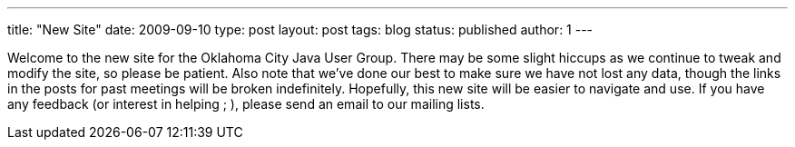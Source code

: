 ---
title: "New Site"
date: 2009-09-10
type: post
layout: post
tags: blog
status: published
author: 1
---

Welcome to the new site for the Oklahoma City
Java User Group. There may be some slight hiccups as we continue to
tweak and modify the site, so please be patient. Also note that we've
done our best to make sure we have not lost any data, though the links
in the posts for past meetings will be broken indefinitely. Hopefully,
this new site will be easier to navigate and use. If you have any
feedback (or interest in helping ; ), please send an email to our
mailing lists.
